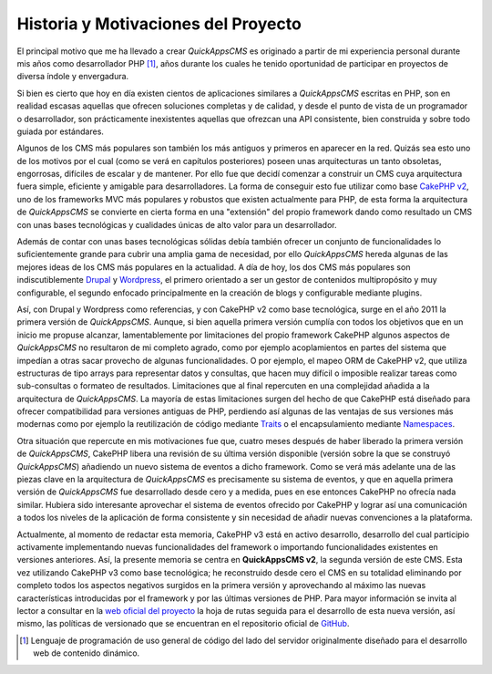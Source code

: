 Historia y Motivaciones del Proyecto
####################################

El principal motivo que me ha llevado a crear *QuickAppsCMS* es originado
a partir de mi experiencia personal durante mis años como desarrollador PHP
[#php]_, años durante los cuales he tenido oportunidad de participar en
proyectos de diversa índole y envergadura.

Si bien es cierto que hoy en día existen cientos de aplicaciones similares a
*QuickAppsCMS* escritas en PHP, son en realidad escasas aquellas que ofrecen
soluciones completas y de calidad, y desde el punto de vista de un programador o
desarrollador, son prácticamente inexistentes aquellas que ofrezcan una API
consistente, bien construida y sobre todo guiada por estándares.

Algunos de los CMS más populares son también los más antiguos y primeros en
aparecer en la red. Quizás sea esto uno de los motivos por el cual (como se verá
en capítulos posteriores) poseen unas arquitecturas un tanto obsoletas,
engorrosas, difíciles de escalar y de mantener. Por ello fue que decidí comenzar
a construir un CMS cuya arquitectura fuera simple, eficiente y amigable para
desarrolladores. La forma de conseguir esto fue utilizar como base `CakePHP v2
<http://cakephp.org/>`__, uno de los frameworks MVC más populares y robustos que
existen actualmente para PHP, de esta forma la arquitectura de *QuickAppsCMS* se
convierte en cierta forma en una "extensión" del propio framework dando como
resultado un CMS con unas bases tecnológicas y cualidades únicas de alto valor
para un desarrollador.

Además de contar con unas bases tecnológicas sólidas debía también ofrecer un
conjunto de funcionalidades lo suficientemente grande para cubrir una amplia
gama de necesidad, por ello *QuickAppsCMS* hereda algunas de las mejores ideas
de los CMS más populares en la actualidad. A día de hoy, los dos CMS más
populares son indiscutiblemente `Drupal <https://www.drupal.org/>`__ y
`Wordpress <http://wordpress.org/>`__, el primero orientado a ser un gestor de
contenidos multipropósito y muy configurable, el segundo enfocado principalmente
en la creación de blogs y configurable mediante plugins.

Así, con Drupal y Wordpress como referencias, y con CakePHP v2 como base
tecnológica, surge en el año 2011 la primera versión de *QuickAppsCMS*. Aunque,
si bien aquella primera versión cumplía con todos los objetivos que en un inicio
me propuse alcanzar, lamentablemente por limitaciones del propio framework
CakePHP algunos aspectos de *QuickAppsCMS* no resultaron de mi completo agrado,
como por ejemplo acoplamientos en partes del sistema que impedían a otras sacar
provecho de algunas funcionalidades. O por ejemplo, el mapeo ORM de CakePHP v2,
que utiliza estructuras de tipo arrays para representar datos y consultas, que
hacen muy difícil o imposible realizar tareas como sub-consultas o formateo de
resultados. Limitaciones que al final repercuten en una complejidad añadida a la
arquitectura de *QuickAppsCMS*. La mayoría de estas limitaciones surgen del
hecho de que CakePHP está diseñado para ofrecer compatibilidad para versiones
antiguas de PHP, perdiendo así algunas de las ventajas de sus versiones más
modernas como por ejemplo la reutilización de código mediante `Traits
<http://php.net/manual/en/language.oop5.traits.php>`__ o el encapsulamiento
mediante `Namespaces
<http://php.net/manual/en/language.namespaces.rationale.php>`__.

Otra situación que repercute en mis motivaciones fue que, cuatro meses después
de haber liberado la primera versión de *QuickAppsCMS*, CakePHP libera una
revisión de su última versión disponible (versión sobre la que se construyó
*QuickAppsCMS*) añadiendo un nuevo sistema de eventos a dicho framework. Como se
verá más adelante una de las piezas clave en la arquitectura de *QuickAppsCMS*
es precisamente su sistema de eventos, y que en aquella primera versión de
*QuickAppsCMS* fue desarrollado desde cero y a medida, pues en ese entonces
CakePHP no ofrecía nada similar. Hubiera sido interesante aprovechar el sistema
de eventos ofrecido por CakePHP y lograr así una comunicación a todos los
niveles de la aplicación de forma consistente y sin necesidad de añadir nuevas
convenciones a la plataforma.

Actualmente, al momento de redactar esta memoria, CakePHP v3 está en activo
desarrollo, desarrollo del cual participio activamente implementando nuevas
funcionalidades del framework o importando funcionalidades existentes en
versiones anteriores. Así, la presente memoria se centra en **QuickAppsCMS v2**,
la segunda versión de este CMS. Esta vez utilizando CakePHP v3 como base
tecnológica; he reconstruido desde cero el CMS en su totalidad eliminando por
completo todos los aspectos negativos surgidos en la primera versión y
aprovechando al máximo las nuevas características introducidas por el framework
y por las últimas versiones de PHP. Para mayor información se invita al lector a
consultar en la  `web oficial del proyecto <http://quickappscms.org>`__ la hoja
de rutas seguida para el desarrollo de esta nueva versión, así mismo, las
políticas de versionado  que se encuentran en el repositorio oficial de `GitHub
<https://github.com/quickapps/docs/blob/1.x/eng/developers/versioning-
policy.md>`__.

.. [#php] Lenguaje de programación de uso general de código del lado del
   servidor originalmente diseñado para el desarrollo web de contenido dinámico.